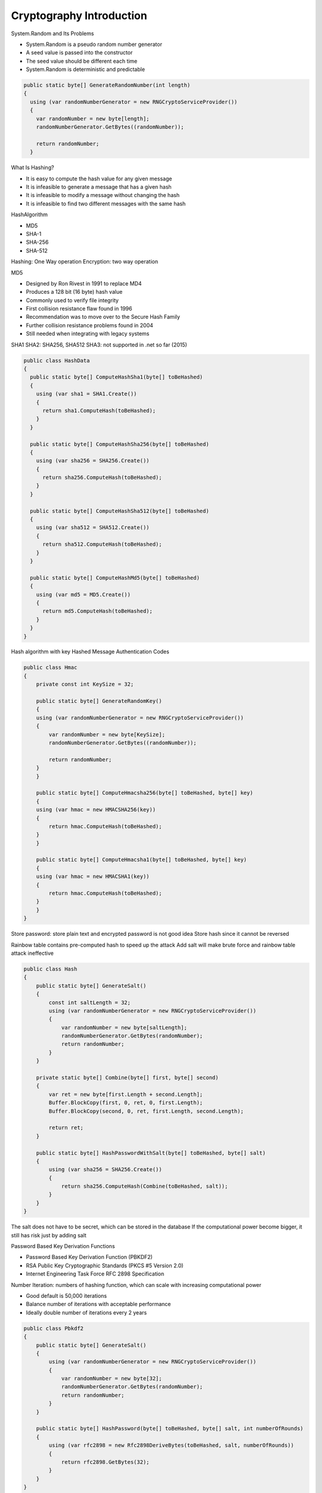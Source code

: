 
Cryptography Introduction
==============================

.. post:: Jan 07, 2018
   :tags: security
   :category: ComputerScience

System.Random and Its Problems 

* System.Random is a pseudo random number generator 
* A seed value is passed into the constructor 
* The seed value should be different each time 
* System.Random is deterministic and predictable 

.. code:: 

      public static byte[] GenerateRandomNumber(int length)
      {
        using (var randomNumberGenerator = new RNGCryptoServiceProvider())
        {
          var randomNumber = new byte[length];
          randomNumberGenerator.GetBytes((randomNumber));

          return randomNumber;
        }

What Is Hashing? 

* It is easy to compute the hash value for any given message 
* It is infeasible to generate a message that has a given hash 
* It is infeasible to modify a message without changing the hash 
* It is infeasible to find two different messages with the same hash 

HashAlgorithm

* MD5
* SHA-1
* SHA-256
* SHA-512

Hashing: One Way operation
Encryption: two way operation

MD5

* Designed by Ron Rivest in 1991 to replace MD4 
* Produces a 128 bit (16 byte) hash value 
* Commonly used to verify file integrity 
* First collision resistance flaw found in 1996 
* Recommendation was to move over to the Secure Hash Family 
* Further collision resistance problems found in 2004 
* Still needed when integrating with legacy systems 

SHA1
SHA2: SHA256, SHA512
SHA3: not supported in .net so far (2015)

.. code:: 

    public class HashData
    {
      public static byte[] ComputeHashSha1(byte[] toBeHashed)
      {
        using (var sha1 = SHA1.Create())
        {
          return sha1.ComputeHash(toBeHashed);
        }
      }

      public static byte[] ComputeHashSha256(byte[] toBeHashed)
      {
        using (var sha256 = SHA256.Create())
        {
          return sha256.ComputeHash(toBeHashed);
        }
      }

      public static byte[] ComputeHashSha512(byte[] toBeHashed)
      {
        using (var sha512 = SHA512.Create())
        {
          return sha512.ComputeHash(toBeHashed);
        }
      }

      public static byte[] ComputeHashMd5(byte[] toBeHashed)
      {
        using (var md5 = MD5.Create())
        {
          return md5.ComputeHash(toBeHashed);
        }
      }
    }

Hash algorithm with key
Hashed Message Authentication Codes

.. code:: 

    public class Hmac
    {
        private const int KeySize = 32;

        public static byte[] GenerateRandomKey()
        {
        using (var randomNumberGenerator = new RNGCryptoServiceProvider())
        {
            var randomNumber = new byte[KeySize];
            randomNumberGenerator.GetBytes((randomNumber));

            return randomNumber;
        }
        }

        public static byte[] ComputeHmacsha256(byte[] toBeHashed, byte[] key)
        {
        using (var hmac = new HMACSHA256(key))
        {
            return hmac.ComputeHash(toBeHashed);
        }
        }

        public static byte[] ComputeHmacsha1(byte[] toBeHashed, byte[] key)
        {
        using (var hmac = new HMACSHA1(key))
        {
            return hmac.ComputeHash(toBeHashed);
        }
        }
    }

Store password: store plain text and encrypted password is not good idea
Store hash since it cannot be reversed

.. image:: images/hack_password.jpg

Rainbow table contains pre-computed hash to speed up the attack
Add salt will make brute force and rainbow table attack ineffective

.. code:: 

    public class Hash
    {
        public static byte[] GenerateSalt()
        {
            const int saltLength = 32;
            using (var randomNumberGenerator = new RNGCryptoServiceProvider())
            {
                var randomNumber = new byte[saltLength];
                randomNumberGenerator.GetBytes(randomNumber);
                return randomNumber;
            }
        }

        private static byte[] Combine(byte[] first, byte[] second)
        {
            var ret = new byte[first.Length + second.Length];
            Buffer.BlockCopy(first, 0, ret, 0, first.Length);
            Buffer.BlockCopy(second, 0, ret, first.Length, second.Length);

            return ret;
        }

        public static byte[] HashPasswordWithSalt(byte[] toBeHashed, byte[] salt)
        {
            using (var sha256 = SHA256.Create())
            {
                return sha256.ComputeHash(Combine(toBeHashed, salt));
            }
        }
    }

The salt does not have to be secret, which can be stored in the database
If the computational power become bigger, it still has risk just by adding salt

Password Based Key Derivation Functions 

* Password Based Key Derivation Function (PBKDF2) 
* RSA Public Key Cryptographic Standards (PKCS #5 Version 2.0) 
* Internet Engineering Task Force RFC 2898 Specification 

.. image:: images/pbkdf.jpg

Number Iteration: numbers of hashing function, which can scale with increasing computational power

* Good default is 50,000 iterations 
* Balance number of iterations with acceptable performance 
* Ideally double number of iterations every 2 years 

.. code:: 

    public class Pbkdf2
    {
        public static byte[] GenerateSalt()
        {
            using (var randomNumberGenerator = new RNGCryptoServiceProvider())
            {
                var randomNumber = new byte[32];
                randomNumberGenerator.GetBytes(randomNumber);
                return randomNumber;
            }
        }

        public static byte[] HashPassword(byte[] toBeHashed, byte[] salt, int numberOfRounds)
        {
            using (var rfc2898 = new Rfc2898DeriveBytes(toBeHashed, salt, numberOfRounds))
            {
                return rfc2898.GetBytes(32);
            }
        }
    }


Advantages of symmetric encryption:

* Extremely secure
* Relatively fast

Disadvantage:

* Key sharing
* More damage if compromised

A new variant designed called Triple DES
A simple way to increase key size without redesigning a new cipher
Many former DES users now use Triple DES
Triple DES involved applying DES three times with 2 or 3 different keys
Triple DES was regarded as adequately secure, although it is quite slow

.. image:: images/triple_des.jpg

How does DES and Triple DES work?

* DES is a block cipher that transforms plaintext into ciphertext
* DES uses a block size of 64 bits
* Uses a 64 bits key only 56 bits are used by the algorithm
* Supports different modes of operation

.. image:: images/des.jpg

* DESK uses a key schedule for encryption
* The key schedule generates sub keys for each of the 16 rounds
* 56 bit key is split in half
* For each round sub keys are bit rotated left
* Decryption key schecule is similar but in reverse order

The history of AES

* Unlike DES, AES does not use a Feistel network
* Uses 128 bit block size and 128, 192 or 256 bit keys
* Based on a design known as a substitution - permutation network

S-Box performs substitution
P-Box performs bit shuffling to transpose bits across S-Box inputs

How Secure is AES against brute force attack?

+-----------------------+-----------------------------------+
| Key Size              | Possible Combinations             |
+-----------------------+-----------------------------------+
| 1 bit                 | 2                                 |
+-----------------------+-----------------------------------+
| 2 bit                 | 4                                 |
+-----------------------+-----------------------------------+
| 4 bit                 | 16                                |
+-----------------------+-----------------------------------+
| 8 bit                 | 256                               |
+-----------------------+-----------------------------------+
| 16 bit                | 65536                             |
+-----------------------+-----------------------------------+
| 32 bit                | 4.2 x 10 \ :sup:`9`\              |
+-----------------------+-----------------------------------+
| 56 bit (DES)          | 7.2 x 10 \ :sup:`16`\             |
+-----------------------+-----------------------------------+
| 64 bit                | 1.8 x 10 \ :sup:`19`\             |
+-----------------------+-----------------------------------+
| 128 bit (AES)         | 3.4 x 10 \ :sup:`38`\             |
+-----------------------+-----------------------------------+
| 192 bit (AES)         | 6.2 x 10 \ :sup:`57`\             |
+-----------------------+-----------------------------------+
| 256 bit (AES)         | 1.1 x 10 \ :sup:`77`\             |
+-----------------------+-----------------------------------+

.NET Framework Libraries
For SymmetricAlgorithm: DESCryptoServiceProvider, TripleDESCryptoServiceProvider, AESCryptoServiceProvider

Asymmetric Encryption 
RSA has 3 key sizes:

* 1024 bit key
* 2048 bit key
* 4096 bit key

* Public and private keys are based on prime numbers 
* Factoring a number back into constituent prime numbers is hard 

RSA encryption and decryption is a mathematical operation
Based on modular math

.. code:: 

        private RSAParameters _publicKey;

        private RSAParameters _privateKey;

        public void AssignNewKey()
        {
            using (var rsa = new RSACryptoServiceProvider(2048))
            {
                rsa.PersistKeyInCsp = false;
                this._publicKey = rsa.ExportParameters(false);
                this._privateKey = rsa.ExportParameters(true);
            }
        }

It is not recommended to store private key on your file system, try to use key container

.. code:: 

        public void AssignNewKeyWithContainer()
        {
            const int ProviderRsaFull = 1;
            CspParameters cspParameters = new CspParameters(ProviderRsaFull)
                                              {
                                                  KeyContainerName = "MyContainerName",
                                                  Flags = CspProviderFlags
                                                      .UseMachineKeyStore,
                                                  ProviderName =
                                                      "Microsoft Strong Cryptographic Provider"
                                              };

            var rsa = new RSACryptoServiceProvider(cspParameters) { PersistKeyInCsp = true };
        }

        public void DeleteKeyInCsp()
        {
            var cspParams = new CspParameters { KeyContainerName = "MyContainerName" };
            var rsa = new RSACryptoServiceProvider(cspParams) { PersistKeyInCsp = false };
            rsa.Clear();
        }

How to encrypt and decrypt data

.. code:: 

        public byte[] EncryptData(byte[] dataToEncrypt)
        {
            byte[] cipherbytes;
            using (var rsa = new RSACryptoServiceProvider(2048))
            {
                rsa.ImportParameters(this._publicKey);
                cipherbytes = rsa.Encrypt(dataToEncrypt, false);
            }

            return cipherbytes;
        }

        public byte[] DecryptData(byte[] dataToEncrypt)
        {
            byte[] plain;
            using (var rsa = new RSACryptoServiceProvider(2048))
            {
                rsa.PersistKeyInCsp = false;
                rsa.ImportParameters(this._privateKey);
                plain = rsa.Decrypt(dataToEncrypt, true);
            }

            return plain;
        }

        public byte[] DecryptDataWithCsp(byte[] dataToDecrypt)
        {
            byte[] plain;
            var cspParams = new CspParameters { KeyContainerName = "MyContainerName" };
            using (var rsa = new RSACryptoServiceProvider(2048, cspParams))
            {
                plain = rsa.Decrypt(dataToDecrypt, false);
            }

            return plain;
        }

Digital Signatures 

* Claiming authenticity of a message 
* Digital signatures give both authentication and non-repudiation 
* Based on asymmetric cryptography 
* Digital signatures consist of 
	1. Public and private key generation 
	2. Signing algorithm using the private key 
* Verification algorithm using the public key 
 
Difference between normal asymmetric encryption and digital sign:

* normal asymmetric encryption: sender use public key to encrypt data, and receiver uses private key to decrypt data
* digital sign: sender use private key to generate digital sign, and receiver uses public key to verify the digital sign

+-----------------------+--------------------------+--------------------------+
|                       | Public Key               | Private Key              |
+-----------------------+--------------------------+--------------------------+
| Encryption (RSA)      | Encrypt                  | Decrypt                  |
+-----------------------+--------------------------+--------------------------+
| Digital Signatures    | Verify Signature         | Sign Message             |
+-----------------------+--------------------------+--------------------------+

Digital Signature use 3 main classes

* RSACryptoServiceProvider
* RSAPKCS1SignatureFormatter
* RSAPKCS1SignatureDeformatter

CLR uses a stream oriented design for cryptography
Core of the design is CryptoStream

.. code:: 

        public byte[] Encrypt(byte[] dataToEncrypt, byte[] key, byte[] iv)
        {
            using (var des = new DESCryptoServiceProvider())
            {
                des.Mode = CipherMode.CBC;
                des.Padding = PaddingMode.PKCS7;
                des.Key = key;
                des.IV = iv;

                using (var memoryStream = new MemoryStream())
                {
                    var cryptoStream = new CryptoStream(memoryStream, des.CreateEncryptor(), 
                        CryptoStreamMode.Write);
                    cryptoStream.Write(dataToEncrypt, 0, dataToEncrypt.Length);
                    cryptoStream.FlushFinalBlock();
                    return memoryStream.ToArray();
                }
            }
        }

        public byte[] Decrypt(byte[] dataToDecrypt, byte[] key, byte[] iv)
        {
            using (var des = new DESCryptoServiceProvider())
            {
                des.Mode = CipherMode.CBC;
                des.Padding = PaddingMode.PKCS7;
                des.Key = key;
                des.IV = iv;

                using (var memoryStream = new MemoryStream())
                {
                    var cryptoStream = new CryptoStream(memoryStream, des.CreateDecryptor(),
                        CryptoStreamMode.Write);
                    cryptoStream.Write(dataToDecrypt, 0, dataToDecrypt.Length);
                    cryptoStream.FlushFinalBlock();
                    return memoryStream.ToArray();
                }
            }
        }

.. code:: 

        public byte[] SignData(byte[] hashOfDataToSign)
        {
            using (var rsa = new RSACryptoServiceProvider(2048))
            {
                rsa.PersistKeyInCsp = false;
                rsa.ImportParameters(this._privateKey);

                var rsaFormatter = new RSAPKCS1SignatureFormatter(rsa);
                rsaFormatter.SetHashAlgorithm("SHA256");

                return rsaFormatter.CreateSignature(hashOfDataToSign);
            }
        }

        public bool VerifySignature(byte[] hashOfDataToSign, byte[] signature)
        {
            using (var rsa = new RSACryptoServiceProvider(2048))
            {
                rsa.ImportParameters(this._publicKey);

                var rsaDeformatter = new RSAPKCS1SignatureDeformatter(rsa);
                rsaDeformatter.SetHashAlgorithm("SHA256");

                return rsaDeformatter.VerifySignature(hashOfDataToSign, signature);
            }
        }

Using SecureString for sensitive data

* System.String is not a secure solution
* System.String has the following problems:

Several copies in memory
Not encrypted
Not mutable, old copied in memory
No effective way to clear out memory

SecureString stored in encrypted memory
SecureString implements IDisposable
Create SecureString with a pointer to a char array

.. code:: 

        public static string CovertToUnsecureString(SecureString securePassword)
        {
            var unmanagedString = IntPtr.Zero;
            try
            {
                unmanagedString = Marshal.SecureStringToGlobalAllocUnicode(securePassword);
                return Marshal.PtrToStringUni(unmanagedString);
            }
            finally
            {
                Marshal.ZeroFreeGlobalAllocUnicode(unmanagedString);
            }
        }

        private static SecureString ToSecureString(char[] str)
        {
            var secureString = new SecureString();
            Array.ForEach(str, secureString.AppendChar);
            return secureString;
        }

        private static char[] CharacterData(SecureString secureString)
        {
            char[] bytes;
            var ptr = IntPtr.Zero;

            try
            {
                ptr = Marshal.SecureStringToBSTR(secureString);
                bytes = new char[secureString.Length];
                Marshal.Copy(ptr, bytes, 0, secureString.Length);
            }
            finally
            {
                if (ptr != IntPtr.Zero)
                {
                    Marshal.ZeroFreeBSTR(ptr);
                }
            }
            return bytes;
        }

Security Requirements

* Confidentiality
* Integrity
* Non-Repudiation
* Authentication

Recommended reading

* Cryptography in .NET Succinctly by Stephen Haunts
* The Code Book by Simon Singh
* The Code Breakers by David Kahn
* Everyday Cryptography by Keith Martin
